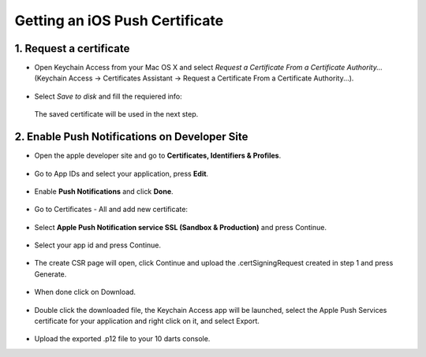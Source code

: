 .. _ios_push_certificate:

===============================
Getting an iOS Push Certificate
===============================


1. Request a certificate
------------------------

* Open Keychain Access from your Mac OS X and select *Request a Certificate From a Certificate Authority...* (Keychain Access -> Certificates Assistant -> Request a Certificate From a Certificate Authority...).

.. figure:: /_static/images/iosCer1.png
    :alt: Request certificate

* Select *Save to disk* and fill the requiered info:

.. figure:: /_static/images/iosCer2.png
    :alt: Request certificate

    The saved certificate will be used in the next step.


2. Enable Push Notifications on Developer Site
----------------------------------------------

* Open the apple developer site and go to **Certificates, Identifiers & Profiles**.

.. figure:: /_static/images/iosP1.png
    :alt: Apple developer console


* Go to App IDs and select your application, press **Edit**.

.. figure:: /_static/images/iosP2.png
    :alt: Apple developer console edit app


* Enable **Push Notifications** and click **Done**.

.. figure:: /_static/images/iosP3.png
    :alt: Apple developer console edit app


* Go to Certificates - All and add new certificate:

.. figure:: /_static/images/iosP4.png
    :alt: Apple developer console edit app


* Select **Apple Push Notification service SSL (Sandbox & Production)** and press Continue.

.. figure:: /_static/images/iosP5.png
    :alt: Apple developer console edit app


* Select your app id and press Continue.

.. figure:: /_static/images/iosP6.png
    :alt: Apple developer console edit app


* The create CSR page will open, click Continue and upload the .certSigningRequest created in step 1 and press Generate.

.. figure:: /_static/images/iosP8.png
    :alt: Apple developer console edit app


* When done click on Download.

.. figure:: /_static/images/iosP7.png
    :alt: Apple developer console edit app


* Double click the downloaded file, the Keychain Access app will be launched, select the Apple Push Services certificate for your application and right click on it, and select Export.

.. figure:: /_static/images/iosP9.png
    :alt: Export Certificate


* Upload the exported .p12 file to your 10 darts console.
